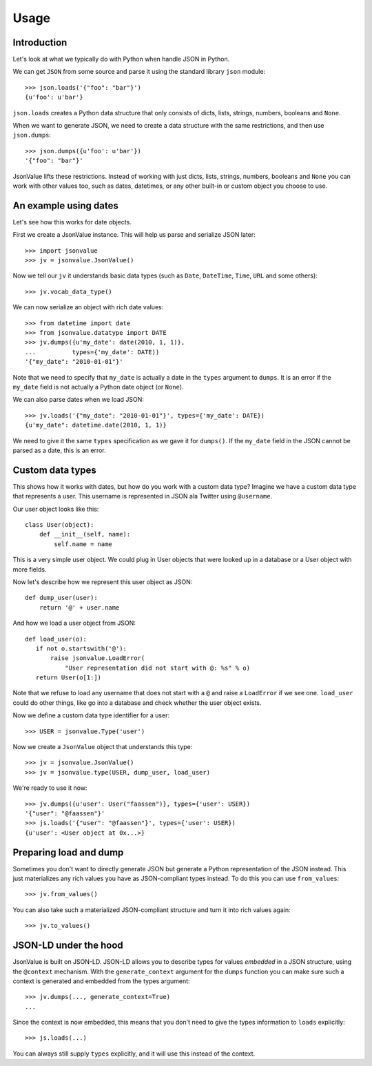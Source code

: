 Usage
=====

Introduction
------------

Let's look at what we typically do with Python when handle JSON in Python.

We can get ``JSON`` from some source and parse it using the standard
library ``json`` module::

  >>> json.loads('{"foo": "bar"}')
  {u'foo': u'bar'}

``json.loads`` creates a Python data structure that only consists of
dicts, lists, strings, numbers, booleans and ``None``.

When we want to generate JSON, we need to create a data structure with
the same restrictions, and then use ``json.dumps``::

  >>> json.dumps({u'foo': u'bar'})
  '{"foo": "bar"}'

JsonValue lifts these restrictions. Instead of working with just
dicts, lists, strings, numbers, booleans and ``None`` you can work
with other values too, such as dates, datetimes, or any other built-in
or custom object you choose to use.

An example using dates
----------------------

Let's see how this works for date objects.

First we create a JsonValue instance. This will help us parse and serialize
JSON later::

  >>> import jsonvalue
  >>> jv = jsonvalue.JsonValue()

Now we tell our ``jv`` it understands basic data types (such as
``Date``, ``DateTime``, ``Time``, ``URL`` and some others)::

  >>> jv.vocab_data_type()

We can now serialize an object with rich date values::

  >>> from datetime import date
  >>> from jsonvalue.datatype import DATE
  >>> jv.dumps({u'my_date': date(2010, 1, 1)},
  ...          types={'my_date': DATE))
  '{"my_date": "2010-01-01"}'

Note that we need to specify that ``my_date`` is actually a date in
the ``types`` argument to ``dumps``. It is an error if the ``my_date``
field is not actually a Python date object (or ``None``).

We can also parse dates when we load JSON::

  >>> jv.loads('{"my_date": "2010-01-01"}', types={'my_date': DATE})
  {u'my_date": datetime.date(2010, 1, 1)}

We need to give it the same ``types`` specification as we gave it for
``dumps()``. If the ``my_date`` field in the JSON cannot be parsed as
a date, this is an error.

Custom data types
-----------------

This shows how it works with dates, but how do you work with a custom
data type? Imagine we have a custom data type that represents a
user. This username is represented in JSON ala Twitter using
``@username``.

Our user object looks like this::

  class User(object):
      def __init__(self, name):
          self.name = name

This is a very simple user object. We could plug in User objects that
were looked up in a database or a User object with more fields.

Now let's describe how we represent this user object as JSON::

  def dump_user(user):
      return '@' + user.name

And how we load a user object from JSON::

  def load_user(o):
     if not o.startswith('@'):
         raise jsonvalue.LoadError(
             "User representation did not start with @: %s" % o)
     return User(o[1:])

Note that we refuse to load any username that does not start with a
``@`` and raise a ``LoadError`` if we see one. ``load_user`` could do
other things, like go into a database and check whether the user
object exists.

Now we define a custom data type identifier for a user::

  >>> USER = jsonvalue.Type('user')

Now we create a ``JsonValue`` object that understands this type::

  >>> jv = jsonvalue.JsonValue()
  >>> jv = jsonvalue.type(USER, dump_user, load_user)

We're ready to use it now::

  >>> jv.dumps({u'user': User("faassen")}, types={'user': USER})
  '{"user": "@faassen"}'
  >>> js.loads('{"user": "@faassen"}', types={'user': USER})
  {u'user': <User object at 0x...>}

Preparing load and dump
-----------------------

Sometimes you don't want to directly generate JSON but generate a
Python representation of the JSON instead. This just materializes any
rich values you have as JSON-compliant types instead. To do this you
can use ``from_values``::

  >>> jv.from_values()

You can also take such a materialized JSON-compliant structure and
turn it into rich values again::

  >>> jv.to_values()

JSON-LD under the hood
----------------------

JsonValue is built on JSON-LD. JSON-LD allows you to describe types
for values *embedded* in a JSON structure, using the ``@context``
mechanism. With the ``generate_context`` argument for the ``dumps``
function you can make sure such a context is generated and embedded
from the types argument::

  >>> jv.dumps(..., generate_context=True)
  ...

Since the context is now embedded, this means that you don't need to
give the types information to ``loads`` explicitly::

  >>> js.loads(...)

You can always still supply ``types`` explicitly, and it will use this
instead of the context.
